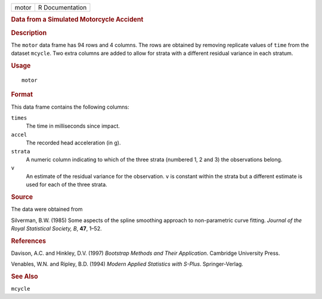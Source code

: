 .. container::

   .. container::

      ===== ===============
      motor R Documentation
      ===== ===============

      .. rubric:: Data from a Simulated Motorcycle Accident
         :name: data-from-a-simulated-motorcycle-accident

      .. rubric:: Description
         :name: description

      The ``motor`` data frame has 94 rows and 4 columns. The rows are
      obtained by removing replicate values of ``time`` from the dataset
      ``mcycle``. Two extra columns are added to allow for strata with a
      different residual variance in each stratum.

      .. rubric:: Usage
         :name: usage

      ::

         motor

      .. rubric:: Format
         :name: format

      This data frame contains the following columns:

      ``times``
         The time in milliseconds since impact.

      ``accel``
         The recorded head acceleration (in g).

      ``strata``
         A numeric column indicating to which of the three strata
         (numbered 1, 2 and 3) the observations belong.

      ``v``
         An estimate of the residual variance for the observation. ``v``
         is constant within the strata but a different estimate is used
         for each of the three strata.

      .. rubric:: Source
         :name: source

      The data were obtained from

      Silverman, B.W. (1985) Some aspects of the spline smoothing
      approach to non-parametric curve fitting. *Journal of the Royal
      Statistical Society, B*, **47**, 1–52.

      .. rubric:: References
         :name: references

      Davison, A.C. and Hinkley, D.V. (1997) *Bootstrap Methods and
      Their Application*. Cambridge University Press.

      Venables, W.N. and Ripley, B.D. (1994) *Modern Applied Statistics
      with S-Plus*. Springer-Verlag.

      .. rubric:: See Also
         :name: see-also

      ``mcycle``
